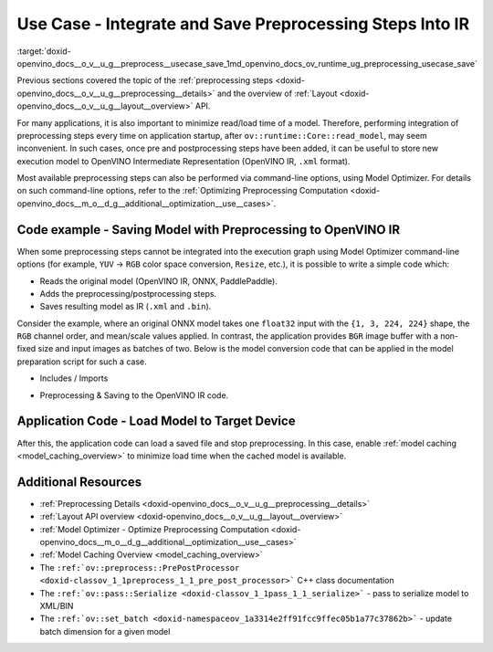 .. index:: pair: page; Use Case - Integrate and Save Preprocessing Steps Into IR
.. _doxid-openvino_docs__o_v__u_g__preprocess__usecase_save:


Use Case - Integrate and Save Preprocessing Steps Into IR
=========================================================

:target:`doxid-openvino_docs__o_v__u_g__preprocess__usecase_save_1md_openvino_docs_ov_runtime_ug_preprocessing_usecase_save`

Previous sections covered the topic of the :ref:`preprocessing steps <doxid-openvino_docs__o_v__u_g__preprocessing__details>` and the overview of :ref:`Layout <doxid-openvino_docs__o_v__u_g__layout__overview>` API.

For many applications, it is also important to minimize read/load time of a model. Therefore, performing integration of preprocessing steps every time on application startup, after ``ov::runtime::Core::read_model``, may seem inconvenient. In such cases, once pre and postprocessing steps have been added, it can be useful to store new execution model to OpenVINO Intermediate Representation (OpenVINO IR, ``.xml`` format).

Most available preprocessing steps can also be performed via command-line options, using Model Optimizer. For details on such command-line options, refer to the :ref:`Optimizing Preprocessing Computation <doxid-openvino_docs__m_o__d_g__additional__optimization__use__cases>`.

Code example - Saving Model with Preprocessing to OpenVINO IR
~~~~~~~~~~~~~~~~~~~~~~~~~~~~~~~~~~~~~~~~~~~~~~~~~~~~~~~~~~~~~

When some preprocessing steps cannot be integrated into the execution graph using Model Optimizer command-line options (for example, ``YUV`` -> ``RGB`` color space conversion, ``Resize``, etc.), it is possible to write a simple code which:

* Reads the original model (OpenVINO IR, ONNX, PaddlePaddle).

* Adds the preprocessing/postprocessing steps.

* Saves resulting model as IR (``.xml`` and ``.bin``).

Consider the example, where an original ONNX model takes one ``float32`` input with the ``{1, 3, 224, 224}`` shape, the ``RGB`` channel order, and mean/scale values applied. In contrast, the application provides ``BGR`` image buffer with a non-fixed size and input images as batches of two. Below is the model conversion code that can be applied in the model preparation script for such a case.

* Includes / Imports

.. raw:: html

   <div class='sphinxtabset'>







.. raw:: html

   <div class="sphinxtab" data-sphinxtab-value="C++">





.. ref-code-block:: cpp

	#include <openvino/runtime/core.hpp>
	#include <openvino/core/preprocess/pre_post_process.hpp>
	#include <openvino/pass/serialize.hpp>

.. raw:: html

   </div>







.. raw:: html

   <div class="sphinxtab" data-sphinxtab-value="Python">





.. ref-code-block:: cpp

	from openvino.preprocess import PrePostProcessor, ColorFormat, ResizeAlgorithm
	from openvino.runtime import Core, Layout, Type, set_batch
	from openvino.runtime.passes import Manager

.. raw:: html

   </div>







.. raw:: html

   </div>





* Preprocessing & Saving to the OpenVINO IR code.

.. raw:: html

   <div class='sphinxtabset'>







.. raw:: html

   <div class="sphinxtab" data-sphinxtab-value="C++">





.. ref-code-block:: cpp

	// ========  Step 0: read original model =========
	:ref:`ov::Core <doxid-classov_1_1_core>` core;
	std::shared_ptr<ov::Model> :ref:`model <doxid-group__ov__runtime__cpp__prop__api_1ga461856fdfb6d7533dc53355aec9e9fad>` = core.:ref:`read_model <doxid-classov_1_1_core_1ae0576a95f841c3a6f5e46e4802716981>`("/path/to/some_model.onnx");

	// ======== Step 1: Preprocessing ================
	:ref:`ov::preprocess::PrePostProcessor <doxid-classov_1_1preprocess_1_1_pre_post_processor>` prep(:ref:`model <doxid-group__ov__runtime__cpp__prop__api_1ga461856fdfb6d7533dc53355aec9e9fad>`);
	// Declare section of desired application's input format
	prep.input().tensor()
	       .set_element_type(:ref:`ov::element::u8 <doxid-group__ov__element__cpp__api_1gaaf60c536d3e295285f6a899eb3d29e2f>`)
	       .set_layout("NHWC")
	       .set_color_format(:ref:`ov::preprocess::ColorFormat::BGR <doxid-namespaceov_1_1preprocess_1ab027f26e58038e454e1b50a5243f1707a2ad5640ebdec72fc79531d1778c6c2dc>`)
	       .set_spatial_dynamic_shape();
	// Specify actual model layout
	prep.input().model()
	       .set_layout("NCHW");
	// Explicit preprocessing steps. Layout conversion will be done automatically as last step
	prep.input().preprocess()
	       .convert_element_type()
	       .convert_color(:ref:`ov::preprocess::ColorFormat::RGB <doxid-namespaceov_1_1preprocess_1ab027f26e58038e454e1b50a5243f1707a889574aebacda6bfd3e534e2b49b8028>`)
	       .resize(:ref:`ov::preprocess::ResizeAlgorithm::RESIZE_LINEAR <doxid-namespaceov_1_1preprocess_1a8665e295e222dc2120be3550e04db8f3a8803101bcf6d2ec700e6e7358217db68>`)
	       .mean({123.675, 116.28, 103.53}) // Subtract mean after color conversion
	       .scale({58.624, 57.12, 57.375});
	// Dump preprocessor
	std::cout << "Preprocessor: " << prep << std::endl;
	:ref:`model <doxid-group__ov__runtime__cpp__prop__api_1ga461856fdfb6d7533dc53355aec9e9fad>` = prep.build();

	// ======== Step 2: Change batch size ================
	// In this example we also want to change batch size to increase throughput
	:ref:`ov::set_batch <doxid-namespaceov_1a3314e2ff91fcc9ffec05b1a77c37862b>`(:ref:`model <doxid-group__ov__runtime__cpp__prop__api_1ga461856fdfb6d7533dc53355aec9e9fad>`, 2);

	// ======== Step 3: Save the model ================
	std::string xml = "/path/to/some_model_saved.xml";
	std::string bin = "/path/to/some_model_saved.bin";
	:ref:`ov::serialize <doxid-namespaceov_1a9eb5ed541b9130617bfee541a9679464>`(:ref:`model <doxid-group__ov__runtime__cpp__prop__api_1ga461856fdfb6d7533dc53355aec9e9fad>`, xml, bin);

.. raw:: html

   </div>







.. raw:: html

   <div class="sphinxtab" data-sphinxtab-value="Python">





.. ref-code-block:: cpp

	# ========  Step 0: read original model =========
	core = Core()
	model = core.read_model(model='/path/to/some_model.onnx')
	
	# ======== Step 1: Preprocessing ================
	ppp = PrePostProcessor(model)
	# Declare section of desired application's input format
	ppp.input().tensor() \
	    .set_element_type(Type.u8) \
	    .set_spatial_dynamic_shape() \
	    .:ref:`set_layout <doxid-group__ov__layout__cpp__api_1ga18464fb8ed029acb5fdc2bb1737358d9>`(:ref:`Layout <doxid-namespace_inference_engine_1a246d143abc5ca07da8d2cadeeb88fdb8>`('NHWC')) \
	    .set_color_format(ColorFormat.BGR)
	
	# Specify actual model layout
	ppp.input().:ref:`model <doxid-group__ov__runtime__cpp__prop__api_1ga461856fdfb6d7533dc53355aec9e9fad>`().:ref:`set_layout <doxid-group__ov__layout__cpp__api_1ga18464fb8ed029acb5fdc2bb1737358d9>`(:ref:`Layout <doxid-namespace_inference_engine_1a246d143abc5ca07da8d2cadeeb88fdb8>`('NCHW'))
	
	# Explicit preprocessing steps. Layout conversion will be done automatically as last step
	ppp.input().preprocess() \
	    .convert_element_type() \
	    .convert_color(ColorFormat.RGB) \
	    .resize(ResizeAlgorithm.RESIZE_LINEAR) \
	    .:ref:`mean <doxid-namespacengraph_1_1builder_1_1opset1_1a06c7367d66f6e48931cbdf49c696d8c9>`([123.675, 116.28, 103.53]) \
	    .scale([58.624, 57.12, 57.375])
	
	# Dump preprocessor
	print(f'Dump preprocessor: {ppp}')
	model = ppp.build()
	
	# ======== Step 2: Change batch size ================
	# In this example we also want to change batch size to increase throughput
	:ref:`set_batch <doxid-namespaceov_1a3314e2ff91fcc9ffec05b1a77c37862b>`(model, 2)
	
	# ======== Step 3: Save the model ================
	:ref:`serialize <doxid-namespaceov_1a9eb5ed541b9130617bfee541a9679464>`(model, '/path/to/some_model_saved.xml', '/path/to/some_model_saved.bin')

.. raw:: html

   </div>







.. raw:: html

   </div>

Application Code - Load Model to Target Device
~~~~~~~~~~~~~~~~~~~~~~~~~~~~~~~~~~~~~~~~~~~~~~

After this, the application code can load a saved file and stop preprocessing. In this case, enable :ref:`model caching <model_caching_overview>` to minimize load time when the cached model is available.

.. raw:: html

   <div class='sphinxtabset'>







.. raw:: html

   <div class="sphinxtab" data-sphinxtab-value="C++">





.. ref-code-block:: cpp

	:ref:`ov::Core <doxid-classov_1_1_core>` core;
	core.:ref:`set_property <doxid-classov_1_1_core_1aa953cb0a1601dbc9a34ef6ba82b8476e>`(:ref:`ov::cache_dir <doxid-group__ov__runtime__cpp__prop__api_1ga3276fc4ed7cc7d0bbdcf0ae12063728d>`("/path/to/cache/dir"));

	// In case that no preprocessing is needed anymore, we can load model on target device directly
	// With cached model available, it will also save some time on reading original model
	:ref:`ov::CompiledModel <doxid-classov_1_1_compiled_model>` compiled_model = core.:ref:`compile_model <doxid-classov_1_1_core_1a46555f0803e8c29524626be08e7f5c5a>`("/path/to/some_model_saved.xml", "CPU");

.. raw:: html

   </div>







.. raw:: html

   <div class="sphinxtab" data-sphinxtab-value="Python">





.. ref-code-block:: cpp

	core = Core()
	core.set_property({'CACHE_DIR': '/path/to/cache/dir'})
	
	# In case that no preprocessing is needed anymore, we can load model on target device directly
	# With cached model available, it will also save some time on reading original model
	compiled_model = core.compile_model('/path/to/some_model_saved.xml', 'CPU')

.. raw:: html

   </div>







.. raw:: html

   </div>

Additional Resources
~~~~~~~~~~~~~~~~~~~~

* :ref:`Preprocessing Details <doxid-openvino_docs__o_v__u_g__preprocessing__details>`

* :ref:`Layout API overview <doxid-openvino_docs__o_v__u_g__layout__overview>`

* :ref:`Model Optimizer - Optimize Preprocessing Computation <doxid-openvino_docs__m_o__d_g__additional__optimization__use__cases>`

* :ref:`Model Caching Overview <model_caching_overview>`

* The ``:ref:`ov::preprocess::PrePostProcessor <doxid-classov_1_1preprocess_1_1_pre_post_processor>``` C++ class documentation

* The ``:ref:`ov::pass::Serialize <doxid-classov_1_1pass_1_1_serialize>``` - pass to serialize model to XML/BIN

* The ``:ref:`ov::set_batch <doxid-namespaceov_1a3314e2ff91fcc9ffec05b1a77c37862b>``` - update batch dimension for a given model

